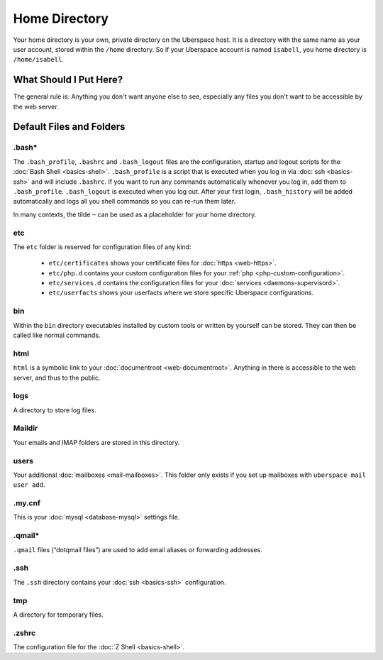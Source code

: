 ##############
Home Directory
##############

Your home directory is your own, private directory on the Uberspace host. It is a directory with the same name as your user account, stored within the ``/home`` directory. So if your Uberspace account is named ``isabell``, you home directory is ``/home/isabell``.

What Should I Put Here?
=========================

The general rule is: Anything you don't want anyone else to see, especially any files you don't want to be accessible by the web server.

Default Files and Folders
=========================

.bash*
------

The ``.bash_profile``, ``.bashrc`` and ``.bash_logout`` files are the configuration, startup and logout scripts for the :doc:`Bash Shell <basics-shell>`. ``.bash_profile`` is a script that is executed when you log in via :doc:`ssh <basics-ssh>` and will include ``.bashrc``. If you want to run any commands automatically whenever you log in, add them to ``.bash_profile``. ``.bash_logout`` is executed when you log out. After your first login, ``.bash_history`` will be added automatically and logs all you shell commands so you can re-run them later.

In many contexts, the tilde ``~`` can be used as a placeholder for your home directory.

etc
---

The ``etc`` folder is reserved for configuration files of any kind:

    - ``etc/certificates`` shows your certificate files for :doc:`https <web-https>`.
    - ``etc/php.d`` contains your custom configuration files for your :ref:`php <php-custom-configuration>`.
    - ``etc/services.d`` contains the configuration files for your :doc:`services <daemons-supervisord>`.
    - ``etc/userfacts`` shows your userfacts where we store specific Uberspace configurations.

bin
---

Within the ``bin`` directory executables installed by custom tools or written by yourself can be stored. They can then be called like normal commands.

html
----

``html`` is a symbolic link to your :doc:`documentroot <web-documentroot>`. Anything in there is accessible to the web server, and thus to the public.

logs
----

A directory to store log files.

Maildir
-------

Your emails and IMAP folders are stored in this directory.


users
-----

Your additional :doc:`mailboxes <mail-mailboxes>`. This folder only exists if you set up mailboxes with ``uberspace mail user add``.

.my.cnf
-------

This is your :doc:`mysql <database-mysql>` settings file.

.qmail*
-------

``.qmail`` files (“dotqmail files”) are used to add email aliases or forwarding addresses.

.ssh
----

The ``.ssh`` directory contains your :doc:`ssh <basics-ssh>` configuration.

tmp
---

A directory for temporary files.

.zshrc
------

The configuration file for the :doc:`Z Shell <basics-shell>`.
